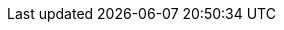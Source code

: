 :revealjsdir:  https://cdn.jsdelivr.net/npm/reveal.js@3.9.2
:date: 2020/05/06 12:00:00
:revealjs_hash: true
:revealjs_theme: white
:revealjs_history: true
:revealjs_width: 1280
:revealjs_height: 720
:revealjs_plugins: content/config/rjs/revealjs-plugins.js
:revealjs_plugins_configuration: content/config/rjs/revealjs-plugins-conf.js
:icons: font
:source-highlighter: highlightjs
:highlightjsdir: https://cdn.jsdelivr.net/gh/highlightjs/cdn-release@9.18.0/build